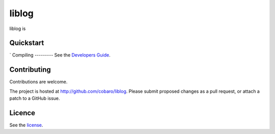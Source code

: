 liblog
========
.. image:: http://jenkins.0x1.org:8080/buildStatus/icon?job=cobaro-liblog0

liblog is 

Quickstart
----------
`
Compiling
---------
See the `Developers Guide <doc/BUILD.rst>`_.

Contributing
------------
Contributions are welcome.

The project is hosted at http://github.com/cobaro/liblog.
Please submit proposed changes as a pull request, or attach a patch to
a GitHub issue.

Licence
-------
See the `license <LICENSE.txt>`_.



